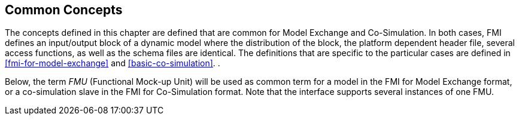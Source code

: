 == Common Concepts [[fmi-common-concepts]]

The concepts defined in this chapter are defined that are common for Model Exchange and Co-Simulation.
In both cases, FMI defines an input/output block of a dynamic model where the distribution of the block, the platform dependent header file, several access functions, as well as the schema files are identical.
The definitions that are specific to the particular cases are defined in <<fmi-for-model-exchange>> and <<basic-co-simulation>>.
.

Below, the term _FMU_ (Functional Mock-up Unit) will be used as common term for a model in the FMI for Model Exchange format, or a co-simulation slave in the FMI for Co-Simulation format.
Note that the interface supports several instances of one FMU.
